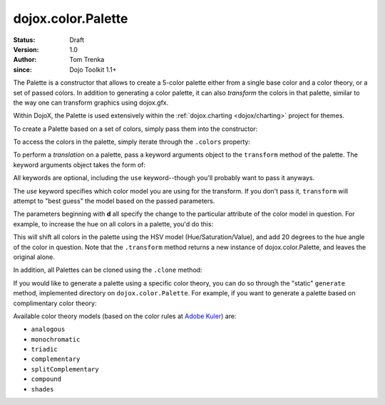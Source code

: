 .. _dojox/color/Palette:

===================
dojox.color.Palette
===================

:Status: Draft
:Version: 1.0
:Author: Tom Trenka
:since: Dojo Toolkit 1.1+

The Palette is a constructor that allows to create a 5-color palette either from a
single base color and a color theory, or a set of passed colors.  In addition to
generating a color palette, it can also *transform* the colors in that palette,
similar to the way one can transform graphics using dojox.gfx.

Within DojoX, the Palette is used extensively within the :ref:`dojox.charting <dojox/charting>`
project for themes.

To create a Palette based on a set of colors, simply pass them into the constructor:

.. js ::
  
  var p = new dojox.color.Palette("#f1c4d2");
  var p = new dojox.color.Palette([ c1, c2, c3, c4, c5 ]);
  var p = new dojox.color.Palette(myColor);  // instanceof dojo.Color
  var p1 = new dojox.color.Palette(p);       // clone the last palette

To access the colors in the palette, simply iterate through the ``.colors`` property:

.. js ::
  
  var p = dojox.color.Palette.generate("#789abc", "splitComplementary");
  dojo.forEach(p.colors, function(c){
      // do something with each dojo.Color object
  });

To perform a *translation* on a palette, pass a keyword arguments object to the ``transform``
method of the palette.  The keyword arguments object takes the form of:

.. js ::
  
  var args = {
      use: "rgb" || "rgba" || "hsl" || "hsv" || "cmy" || "cmyk",
      dr, dg, db, da,
      dc, dm, dy, dk,
      dh, ds, dl, dv
  };

All keywords are optional, including the ``use`` keyword--though you'll probably want to pass it
anyways.

The *use* keyword specifies which color model you are using for the transform.  If you don't pass it,
``transform`` will attempt to "best guess" the model based on the passed parameters.

The parameters beginning with **d** all specify the change to the particular attribute of the color
model in question.  For example, to increase the hue on all colors in a palette, you'd do this:

.. js ::
  
  var transformed = myPalette.transform({
      use: "hsv",
      dh: 20
  });

This will shift all colors in the palette using the HSV model (Hue/Saturation/Value), and add 20 degrees
to the hue angle of the color in question.  Note that the ``.transform`` method returns a new instance
of dojox.color.Palette, and leaves the original alone.

In addition, all Palettes can be cloned using the ``.clone`` method:

.. js ::
  
  var cloned = myPalette.clone();

If you would like to generate a palette using a specific color theory, you can do so through the "static"
``generate`` method, implemented directory on ``dojox.color.Palette``.  For example, if you want to generate
a palette based on complimentary color theory:

.. js ::
  
  var p = dojox.color.Palette.generate("#a245f9", "complementary");

Available color theory models (based on the color rules at `Adobe Kuler <http://kuler.adobe.com>`_) are:

* ``analogous``
* ``monochromatic``
* ``triadic``
* ``complementary``
* ``splitComplementary``
* ``compound``
* ``shades``
 
